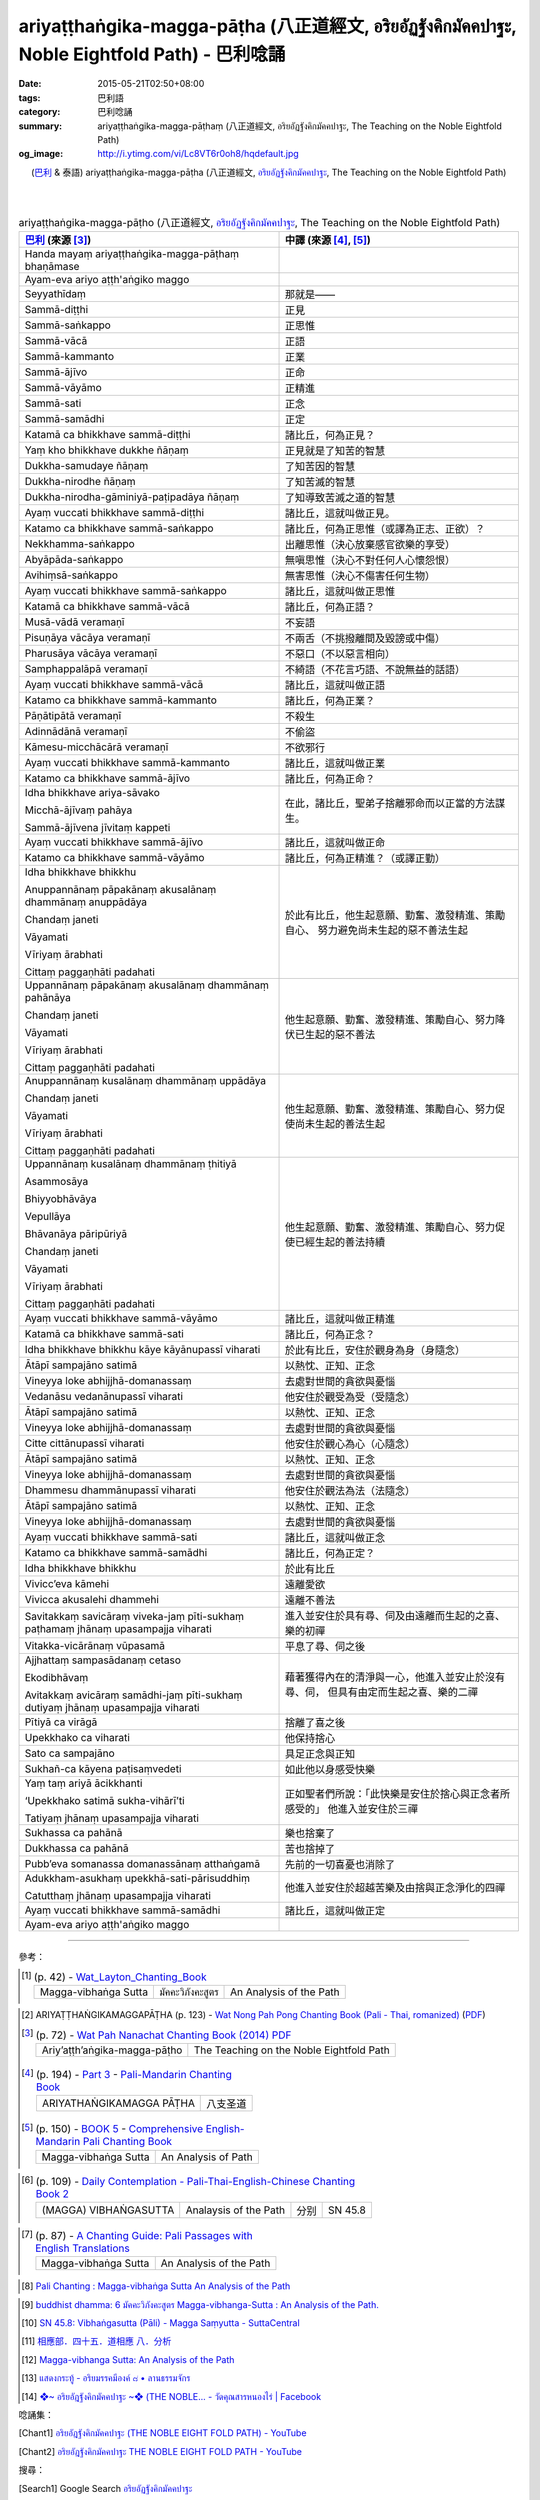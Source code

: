 ariyaṭṭhaṅgika-magga-pāṭha (八正道經文, อริยอัฏฐังคิกมัคคปาฐะ, Noble Eightfold Path) - 巴利唸誦
################################################################################################

:date: 2015-05-21T02:50+08:00
:tags: 巴利語
:category: 巴利唸誦
:summary: ariyaṭṭhaṅgika-magga-pāṭhaṃ (八正道經文, อริยอัฏฐังคิกมัคคปาฐะ, The Teaching on the Noble Eightfold Path)
:og_image: http://i.ytimg.com/vi/Lc8VT6r0oh8/hqdefault.jpg


.. container:: align-center video-container

  .. raw:: html

    <iframe width="560" height="315" src="https://www.youtube.com/embed/Lc8VT6r0oh8?list=PLEB58EFD6D2724832" frameborder="0" allowfullscreen></iframe>

.. container:: align-center video-container-description

  (`巴利`_ & 泰語)
  ariyaṭṭhaṅgika-magga-pāṭha (八正道經文, `อริยอัฏฐังคิกมัคคปาฐะ`_, The Teaching on the Noble Eightfold Path)

|
|

..
 .. container:: align-center video-container
  .. raw:: html
    <audio controls>
      <source src="/7rsk9vjkm4p8z5xrdtqc/audio/ForestMeditation/dhammacakkappavattana.mp3" type="audio/mpeg">
      Your browser does not support the audio element.
    </audio>
 .. container:: align-center video-container-description
  The Discourse on Setting the Wheel of Dhamma in Motion - `Pali Chants - Forest Meditation`_


.. :%s/µ/ṃ/gc
   :%s/æ/ā/gc
   :%s/¥/ṭ/gc
   :%s/¼/ṇ/gc
   :%s/ø/ī/gc
   :%s/³/ṅ/gc
   :%s/Æ/Ā/gc
   :%s/þ/ū/gc

.. list-table:: ariyaṭṭhaṅgika-magga-pāṭho (八正道經文, `อริยอัฏฐังคิกมัคคปาฐะ`_, The Teaching on the Noble Eightfold Path)
   :header-rows: 1
   :class: table-syntax-diff

   * - `巴利`_ (來源 [3]_)

     - 中譯 (來源 [4]_, [5]_)

   * - Handa mayaṃ ariyaṭṭhaṅgika-magga-pāṭhaṃ bhaṇāmase

     - 

   * - Ayam-eva ariyo aṭṭh'aṅgiko maggo

     - 

   * - Seyyathīdaṃ

     - 那就是——

   * - Sammā-diṭṭhi

     - 正見

   * - Sammā-saṅkappo

     - 正思惟

   * - Sammā-vācā

     - 正語

   * - Sammā-kammanto

     - 正業

   * - Sammā-ājīvo

     - 正命

   * - Sammā-vāyāmo

     - 正精進

   * - Sammā-sati

     - 正念

   * - Sammā-samādhi

     - 正定

   * - Katamā ca bhikkhave sammā-diṭṭhi

     - 諸比丘，何為正見？

   * - Yaṃ kho bhikkhave dukkhe ñāṇaṃ

     - 正見就是了知苦的智慧

   * - Dukkha-samudaye ñāṇaṃ

     - 了知苦因的智慧

   * - Dukkha-nirodhe ñāṇaṃ

     - 了知苦滅的智慧

   * - Dukkha-nirodha-gāminiyā-paṭipadāya ñāṇaṃ

     - 了知導致苦滅之道的智慧

   * - Ayaṃ vuccati bhikkhave sammā-diṭṭhi

     - 諸比丘，這就叫做正見。

   * - Katamo ca bhikkhave sammā-saṅkappo

     - 諸比丘，何為正思惟（或譯為正志、正欲）？

   * - Nekkhamma-saṅkappo

     - 出離思惟（決心放棄感官欲樂的享受）

   * - Abyāpāda-saṅkappo

     - 無嗔思惟（決心不對任何人心懷怨恨）

   * - Avihiṃsā-saṅkappo

     - 無害思惟（決心不傷害任何生物）

   * - Ayaṃ vuccati bhikkhave sammā-saṅkappo

     - 諸比丘，這就叫做正思惟

   * - Katamā ca bhikkhave sammā-vācā

     - 諸比丘，何為正語？

   * - Musā-vādā veramaṇī

     - 不妄語

   * - Pisuṇāya vācāya veramaṇī

     - 不兩舌（不挑撥離間及毀謗或中傷）

   * - Pharusāya vācāya veramaṇī

     - 不惡口（不以惡言相向）

   * - Samphappalāpā veramaṇī

     - 不綺語（不花言巧語、不說無益的話語）

   * - Ayaṃ vuccati bhikkhave sammā-vācā

     - 諸比丘，這就叫做正語

   * - Katamo ca bhikkhave sammā-kammanto

     - 諸比丘，何為正業？

   * - Pāṇātipātā veramaṇī

     - 不殺生

   * - Adinnādānā veramaṇī

     - 不偷盜

   * - Kāmesu-micchācārā veramaṇī

     - 不欲邪行

   * - Ayaṃ vuccati bhikkhave sammā-kammanto

     - 諸比丘，這就叫做正業

   * - Katamo ca bhikkhave sammā-ājīvo

     - 諸比丘，何為正命？

   * - Idha bhikkhave ariya-sāvako

       Micchā-ājīvaṃ pahāya

       Sammā-ājīvena jīvitaṃ kappeti

     - 在此，諸比丘，聖弟子捨離邪命而以正當的方法謀生。

   * - Ayaṃ vuccati bhikkhave sammā-ājīvo

     - 諸比丘，這就叫做正命

   * - Katamo ca bhikkhave sammā-vāyāmo

     - 諸比丘，何為正精進？（或譯正勤）

   * - Idha bhikkhave bhikkhu

       Anuppannānaṃ pāpakānaṃ akusalānaṃ dhammānaṃ anuppādāya

       Chandaṃ janeti

       Vāyamati

       Vīriyaṃ ārabhati

       Cittaṃ paggaṇhāti padahati

     - 於此有比丘，他生起意願、勤奮、激發精進、策勵自心、
       努力避免尚未生起的惡不善法生起

   * - Uppannānaṃ pāpakānaṃ akusalānaṃ dhammānaṃ pahānāya

       Chandaṃ janeti

       Vāyamati

       Vīriyaṃ ārabhati

       Cittaṃ paggaṇhāti padahati

     - 他生起意願、勤奮、激發精進、策勵自心、努力降伏已生起的惡不善法

   * - Anuppannānaṃ kusalānaṃ dhammānaṃ uppādāya

       Chandaṃ janeti

       Vāyamati

       Vīriyaṃ ārabhati

       Cittaṃ paggaṇhāti padahati

     - 他生起意願、勤奮、激發精進、策勵自心、努力促使尚未生起的善法生起

   * - Uppannānaṃ kusalānaṃ dhammānaṃ ṭhitiyā

       Asammosāya

       Bhiyyobhāvāya

       Vepullāya

       Bhāvanāya pāripūriyā

       Chandaṃ janeti

       Vāyamati

       Vīriyaṃ ārabhati

       Cittaṃ paggaṇhāti padahati

     - 他生起意願、勤奮、激發精進、策勵自心、努力促使已經生起的善法持續

   * - Ayaṃ vuccati bhikkhave sammā-vāyāmo

     - 諸比丘，這就叫做正精進

   * - Katamā ca bhikkhave sammā-sati

     - 諸比丘，何為正念？

   * - Idha bhikkhave bhikkhu kāye kāyānupassī viharati

     - 於此有比丘，安住於觀身為身（身隨念）

   * - Ātāpī sampajāno satimā

     - 以熱忱、正知、正念

   * - Vineyya loke abhijjhā-domanassaṃ

     - 去處對世間的貪欲與憂惱

   * - Vedanāsu vedanānupassī viharati

     - 他安住於觀受為受（受隨念）

   * - Ātāpī sampajāno satimā

     - 以熱忱、正知、正念

   * - Vineyya loke abhijjhā-domanassaṃ

     - 去處對世間的貪欲與憂惱

   * - Citte cittānupassī viharati

     - 他安住於觀心為心（心隨念）

   * - Ātāpī sampajāno satimā

     - 以熱忱、正知、正念

   * - Vineyya loke abhijjhā-domanassaṃ

     - 去處對世間的貪欲與憂惱

   * - Dhammesu dhammānupassī viharati

     - 他安住於觀法為法（法隨念）

   * - Ātāpī sampajāno satimā

     - 以熱忱、正知、正念

   * - Vineyya loke abhijjhā-domanassaṃ

     - 去處對世間的貪欲與憂惱

   * - Ayaṃ vuccati bhikkhave sammā-sati

     - 諸比丘，這就叫做正念

   * - Katamo ca bhikkhave sammā-samādhi

     - 諸比丘，何為正定？

   * - Idha bhikkhave bhikkhu

     - 於此有比丘

   * - Vivicc’eva kāmehi

     - 遠離愛欲

   * - Vivicca akusalehi dhammehi

     - 遠離不善法

   * - Savitakkaṃ savicāraṃ viveka-jaṃ pīti-sukhaṃ
       paṭhamaṃ jhānaṃ upasampajja viharati

     - 進入並安住於具有尋、伺及由遠離而生起的之喜、樂的初禪

   * - Vitakka-vicārānaṃ vūpasamā

     - 平息了尋、伺之後

   * - Ajjhattaṃ sampasādanaṃ cetaso

       Ekodibhāvaṃ

       Avitakkaṃ avicāraṃ samādhi-jaṃ pīti-sukhaṃ
       dutiyaṃ jhānaṃ upasampajja viharati

     - 藉著獲得內在的清淨與一心，他進入並安止於沒有尋、伺，
       但具有由定而生起之喜、樂的二禪

   * - Pītiyā ca virāgā

     - 捨離了喜之後

   * - Upekkhako ca viharati

     - 他保持捨心

   * - Sato ca sampajāno

     - 具足正念與正知

   * - Sukhañ-ca kāyena paṭisaṃvedeti

     - 如此他以身感受快樂

   * - Yaṃ taṃ ariyā ācikkhanti

       ‘Upekkhako satimā sukha-vihārī’ti

       Tatiyaṃ jhānaṃ upasampajja viharati

     - 正如聖者們所說：「此快樂是安住於捨心與正念者所感受的」
       他進入並安住於三禪

   * - Sukhassa ca pahānā

     - 樂也捨棄了

   * - Dukkhassa ca pahānā

     - 苦也捨掉了

   * - Pubb’eva somanassa domanassānaṃ atthaṅgamā

     - 先前的一切喜憂也消除了

   * - Adukkham-asukhaṃ upekkhā-sati-pārisuddhiṃ

       Catutthaṃ jhānaṃ upasampajja viharati

     - 他進入並安住於超越苦樂及由捨與正念淨化的四禪

   * - Ayaṃ vuccati bhikkhave sammā-samādhi

     - 諸比丘，這就叫做正定

   * - Ayam-eva ariyo aṭṭh'aṅgiko maggo

     - 

----

參考：

..
 .. list-table:: (p. 14) -
   `PART 1 <http://methika.com/wp-content/uploads/2009/09/palienglishthaichantingbook-1.pdf>`_ -
   `Thai-Pali-English Chanting Book <http://methika.com/chanting-book/>`_
   :header-rows: 0
   * - SANGHĀNUSSATI
     - Recollection on the Sangha

.. [1]
 .. list-table:: (p. 42) -
   `Wat_Layton_Chanting_Book <http://www.watlayton.org/attachments/view/?attach_id=16856>`_
   :header-rows: 0

   * - Magga-vibhaṅga Sutta
     - มัคคะวิภังคะสูตร
     - An Analysis of the Path

..
 .. list-table:: (p. 69) -
   `Chanting Book of Wat Phra Dhātu Srī Chomtong Voravihāra <http://vipassanasangha.free.fr/ChantingBook.pdf>`_
   :header-rows: 0
   * - Dhamma-cakka-ppavattana-sutta
     - The Discourse on Setting the Wheel of Dhamma in Motion

.. [2] ARIYAṬṬHAṄGIKAMAGGAPĀṬHA (p. 123) -
   `Wat Nong Pah Pong Chanting Book (Pali - Thai, romanized) <http://mahanyano.blogspot.com/2012/03/chanting-book.html>`_
   (`PDF <https://docs.google.com/file/d/0B3rNKttyXDClQ1RDTDJnXzRUUjJweE5TcWRnZWdIUQ/edit>`__)

.. [3]
 .. list-table:: (p. 72) -
   `Wat Pah Nanachat Chanting Book (2014) PDF <https://www.dropbox.com/s/e7k4vf4j8jeotso/Buddhist%20Chanting%20Pali%20English%20with%20cover.pdf?dl=0>`_
   :header-rows: 0

   * - Ariy’aṭṭh’aṅgika-magga-pāṭho
     - The Teaching on the Noble Eightfold Path

.. [4]
 .. list-table:: (p. 194) -
   `Part 3 <http://methika.com/wp-content/uploads/2009/09/pali-chinese-chantingbook-part3.pdf>`__ -
   `Pali-Mandarin Chanting Book <http://methika.com/pali-mandarin-chanting-book/>`_
   :header-rows: 0

   * - ARIYATHAṄGIKAMAGGA PĀṬHA
     - 八支圣道

.. [5]
 .. list-table:: (p. 150) -
   `BOOK 5 <http://methika.com/wp-content/uploads/2010/01/Book5.PDF>`_ -
   `Comprehensive English-Mandarin Pali Chanting Book <http://methika.com/comprehensive-english-mandarin-chanting-book/>`_
   :header-rows: 0

   * - Magga-vibhaṅga Sutta
     - An Analysis of Path

.. `5-Evening.pdf <https://onedrive.live.com/view.aspx?cid=A88AE0574C8756AE&resid=A88AE0574C8756AE%211479&qt=sharedby&app=WordPdf>`_ -
   `佛教朝暮课诵第七版 <https://skydrive.live.com/?cid=a88ae0574c8756ae#cid=A88AE0574C8756AE&id=A88AE0574C8756AE%21353>`_

.. `Chanting Book - Pali-Thai-English-Chinese [1.0] <http://www.nirotharam.com/book/English-ChineseChantingbook1.pdf>`_

.. [6]
 .. list-table:: (p. 109) -
   `Daily Contemplation - Pali-Thai-English-Chinese Chanting Book 2 <http://www.nirotharam.com/book/English-ChineseChantingbook2.pdf>`_
   :header-rows: 0

   * - (MAGGA) VIBHAṄGASUTTA
     - Analaysis of the Path
     - 分别
     - SN 45.8

.. `朝のお経（僧侶編） - タイ仏教 <http://mixi.jp/view_bbs.pl?comm_id=568167&id=57820764>`_

.. `巴英中對照-轉法輪經 <http://www.dhammatalks.org/Dhamma/Chanting/SettingDhammaWheelChant2.htm>`_

..
 .. list-table:: (p. 328) -
   `上座部佛教唸誦集 - 瑪欣德尊者 編譯 <http://www.dhammatalks.net/Chinese/Bhikkhu_Mahinda-Puja.pdf>`_
   :header-rows: 0
   * - Dhammacakkappavattanasuttaṃ
     - 轉法輪經

.. `Chanting: Morning & Evening Chanting, Reflections, Formal Requests <http://saranaloka.org/wp-content/uploads/2012/10/Chanting-Book.pdf>`_

.. [7]
 .. list-table:: (p. 87) -
   `A Chanting Guide: Pali Passages with English Translations <http://www.dhammatalks.org/Archive/Writings/ChantingGuideWithIndex.pdf>`_
   :header-rows: 0

   * - Magga-vibhaṅga Sutta
     - An Analysis of the Path

.. `Pali Chants - Forest Meditation <http://forestmeditation.com/audio/audio.html>`__

..
 .. list-table:: (p. 25) -
   `Samatha Chanting Book <http://www.bahaistudies.net/asma/samatha4.pdf>`_
   (`Chanting Book on Scribd <http://www.scribd.com/doc/122173534/sambuddhe>`_)
   :header-rows: 0
   * - MORAPARITTA
     - The Peacock Paritta

.. `สวดมนต์วัดญาณรังษี หน้า 1-20 <http://watpradhammajak.blogspot.com/2012/07/1-20.html>`_

.. [8] `Pali Chanting : Magga-vibhaṅga Sutta   An Analysis of the Path <http://4palichant101.blogspot.com/2013/02/magga-vibhanga-sutta-analysis-of-path.html>`_

.. `上座部パーリ語常用経典集（パリッタ）－真言宗泉涌寺派大本山 法楽寺－<http://www.horakuji.hello-net.info/BuddhaSasana/Theravada/index.htm>`_

.. `dhammacakkappavattanasuttaṃ (пролог) | Буддизм Тхеравады в Москве <http://www.theravada.su/node/1023>`_

.. [9] `buddhist dhamma: 6  มัคคะวิภังคะสูตร Magga-vibhanga-Sutta  :  An Analysis of the Path. <http://dhammachanting.blogspot.com/2012/08/6-magga-vibhanga-sutta-analysis-of-path_18.html>`_

.. [10] `SN 45.8: Vibhaṅgasutta (Pāli) - Magga Saṃyutta - SuttaCentral <http://suttacentral.net/pi/sn45.8>`_

.. [11] `相應部．四十五．道相應 八．分析 <http://www.chilin.edu.hk/edu/report_section_detail.asp?section_id=61&id=350&page_id=80:146>`_

.. [12] `Magga-vibhanga Sutta: An Analysis of the Path <http://www.accesstoinsight.org/tipitaka/sn/sn45/sn45.008.than.html>`_

.. [13] `แสดงกระทู้ - อริยมรรคมีองค์ ๘ • ลานธรรมจักร <http://www.dhammajak.net/forums/viewtopic.php?f=28&t=26233>`__

.. [14] `❖~ อริยอัฎฐังคิกมัคคปาฐะ ~❖ (THE NOBLE... - วัดคุณสารหนองไร่ | Facebook <https://www.facebook.com/Gunasara.Monastery/videos/818757848144159/>`__



唸誦集：

.. [Chant1] `อริยอัฎฐังคิกมัคคปาฐะ (THE NOBLE EIGHT FOLD PATH) - YouTube <https://www.youtube.com/watch?v=Lc8VT6r0oh8&index=5&list=PLEB58EFD6D2724832>`__

.. [Chant2] `อริยอัฎฐังคิกมัคคปาฐะ THE NOBLE EIGHT FOLD PATH - YouTube <https://www.youtube.com/watch?v=73oU2mIaKNM>`__



搜尋：

.. [Search1] Google Search `อริยอัฏฐังคิกมัคคปาฐะ <https://www.google.com/search?q=%E0%B8%AD%E0%B8%A3%E0%B8%B4%E0%B8%A2%E0%B8%AD%E0%B8%B1%E0%B8%8F%E0%B8%90%E0%B8%B1%E0%B8%87%E0%B8%84%E0%B8%B4%E0%B8%81%E0%B8%A1%E0%B8%B1%E0%B8%84%E0%B8%84%E0%B8%9B%E0%B8%B2%E0%B8%90%E0%B8%B0>`__

.. [Search2] DuckDuckGo Search `อริยอัฏฐังคิกมัคคปาฐะ <https://duckduckgo.com/?q=%E0%B8%AD%E0%B8%A3%E0%B8%B4%E0%B8%A2%E0%B8%AD%E0%B8%B1%E0%B8%8F%E0%B8%90%E0%B8%B1%E0%B8%87%E0%B8%84%E0%B8%B4%E0%B8%81%E0%B8%A1%E0%B8%B1%E0%B8%84%E0%B8%84%E0%B8%9B%E0%B8%B2%E0%B8%90%E0%B8%B0>`__

.. [Search3] Google Search `อะยะเมวะ อะริโย อัฏฐังคิโก มัคโค <https://www.google.com/search?q=%E0%B8%AD%E0%B8%B0%E0%B8%A2%E0%B8%B0%E0%B9%80%E0%B8%A1%E0%B8%A7%E0%B8%B0+%E0%B8%AD%E0%B8%B0%E0%B8%A3%E0%B8%B4%E0%B9%82%E0%B8%A2+%E0%B8%AD%E0%B8%B1%E0%B8%8F%E0%B8%90%E0%B8%B1%E0%B8%87%E0%B8%84%E0%B8%B4%E0%B9%82%E0%B8%81+%E0%B8%A1%E0%B8%B1%E0%B8%84%E0%B9%82%E0%B8%84>`__



.. _อริยอัฏฐังคิกมัคคปาฐะ: http://www.dhammajak.net/forums/viewtopic.php?f=28&t=26233

.. _Pali Chants - Forest Meditation: http://forestmeditation.com/audio/audio.html

.. _Pali Chants | dhammatalks.org: http://www.dhammatalks.org/chant_index.html

.. _巴利: http://zh.wikipedia.org/zh-tw/%E5%B7%B4%E5%88%A9%E8%AF%AD
